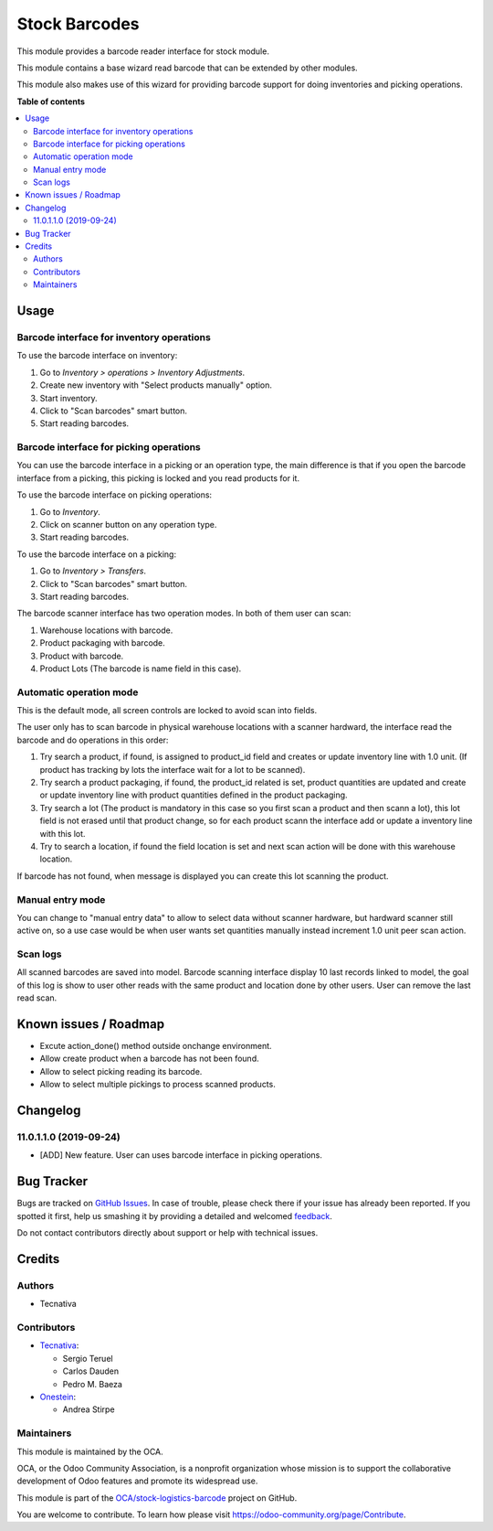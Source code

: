 ==============
Stock Barcodes
==============

.. !!!!!!!!!!!!!!!!!!!!!!!!!!!!!!!!!!!!!!!!!!!!!!!!!!!!
   !! This file is generated by oca-gen-addon-readme !!
   !! changes will be overwritten.                   !!
   !!!!!!!!!!!!!!!!!!!!!!!!!!!!!!!!!!!!!!!!!!!!!!!!!!!!

.. |badge1| image:: https://img.shields.io/badge/maturity-Beta-yellow.png
    :target: https://odoo-community.org/page/development-status
    :alt: Beta
.. |badge2| image:: https://img.shields.io/badge/licence-AGPL--3-blue.png
    :target: http://www.gnu.org/licenses/agpl-3.0-standalone.html
    :alt: License: AGPL-3
.. |badge3| image:: https://img.shields.io/badge/github-OCA%2Fstock--logistics--barcode-lightgray.png?logo=github
    :target: https://github.com/OCA/stock-logistics-barcode/tree/12.0/stock_barcodes
    :alt: OCA/stock-logistics-barcode
.. |badge4| image:: https://img.shields.io/badge/weblate-Translate%20me-F47D42.png
    :target: https://translation.odoo-community.org/projects/stock-logistics-barcode-12-0/stock-logistics-barcode-12-0-stock_barcodes
    :alt: Translate me on Weblate
.. |badge5| image:: https://img.shields.io/badge/runbot-Try%20me-875A7B.png
    :target: https://runbot.odoo-community.org/runbot/150/12.0
    :alt: Try me on Runbot

|badge1| |badge2| |badge3| |badge4| |badge5| 

This module provides a barcode reader interface for stock module.

This module contains a base wizard read barcode that can be extended by
other modules.

This module also makes use of this wizard for providing barcode support for
doing inventories and picking operations.

**Table of contents**

.. contents::
   :local:

Usage
=====

Barcode interface for inventory operations
~~~~~~~~~~~~~~~~~~~~~~~~~~~~~~~~~~~~~~~~~~

To use the barcode interface on inventory:

#. Go to *Inventory > operations > Inventory Adjustments*.
#. Create new inventory with "Select products manually" option.
#. Start inventory.
#. Click to "Scan barcodes" smart button.
#. Start reading barcodes.

Barcode interface for picking operations
~~~~~~~~~~~~~~~~~~~~~~~~~~~~~~~~~~~~~~~~
You can use the barcode interface in a picking or an operation type, the main
difference is that if you open the barcode interface from a picking, this
picking is locked and you read products for it.

To use the barcode interface on picking operations:

#. Go to *Inventory*.
#. Click on scanner button on any operation type.
#. Start reading barcodes.

To use the barcode interface on a picking:

#. Go to *Inventory > Transfers*.
#. Click to "Scan barcodes" smart button.
#. Start reading barcodes.

The barcode scanner interface has two operation modes. In both of them user
can scan:

#. Warehouse locations with barcode.
#. Product packaging with barcode.
#. Product with barcode.
#. Product Lots (The barcode is name field in this case).


Automatic operation mode
~~~~~~~~~~~~~~~~~~~~~~~~

This is the default mode, all screen controls are locked to avoid scan into
fields.

The user only has to scan barcode in physical warehouse locations with a
scanner hardward, the interface read the barcode and do operations in this
order:

#. Try search a product, if found, is assigned to product_id field and creates
   or update inventory line with 1.0 unit. (If product has tracking by lots
   the interface wait for a lot to be scanned).
#. Try search a product packaging, if found, the product_id related is set,
   product quantities are updated and create or update inventory line with
   product quantities defined in the product packaging.
#. Try search a lot (The product is mandatory in this case so you first scan a
   product and then scann a lot), this lot field is not erased until that
   product change, so for each product scann the interface add or update a
   inventory line with this lot.
#. Try to search a location, if found the field location is set and next scan
   action will be done with this warehouse location.

If barcode has not found, when message is displayed you can create this lot
scanning the product.

Manual entry mode
~~~~~~~~~~~~~~~~~

You can change to "manual entry data" to allow to select data without scanner
hardware, but hardward scanner still active on, so a use case would be when
user wants set quantities manually instead increment 1.0 unit peer scan action.

Scan logs
~~~~~~~~~

All scanned barcodes are saved into model.
Barcode scanning interface display 10 last records linked to model, the goal of
this log is show to user other reads with the same product and location done
by other users.
User can remove the last read scan.

Known issues / Roadmap
======================

* Excute action_done() method outside onchange environment.
* Allow create product when a barcode has not been found.
* Allow to select picking reading its barcode.
* Allow to select multiple pickings to process scanned products.

Changelog
=========

11.0.1.1.0 (2019-09-24)
~~~~~~~~~~~~~~~~~~~~~~~

* [ADD] New feature.
  User can uses barcode interface in picking operations.

Bug Tracker
===========

Bugs are tracked on `GitHub Issues <https://github.com/OCA/stock-logistics-barcode/issues>`_.
In case of trouble, please check there if your issue has already been reported.
If you spotted it first, help us smashing it by providing a detailed and welcomed
`feedback <https://github.com/OCA/stock-logistics-barcode/issues/new?body=module:%20stock_barcodes%0Aversion:%2012.0%0A%0A**Steps%20to%20reproduce**%0A-%20...%0A%0A**Current%20behavior**%0A%0A**Expected%20behavior**>`_.

Do not contact contributors directly about support or help with technical issues.

Credits
=======

Authors
~~~~~~~

* Tecnativa

Contributors
~~~~~~~~~~~~


* `Tecnativa <https://www.tecnativa.com>`_:

  * Sergio Teruel
  * Carlos Dauden
  * Pedro M. Baeza

* `Onestein <https://www.onestein.eu>`_:

  * Andrea Stirpe

Maintainers
~~~~~~~~~~~

This module is maintained by the OCA.

.. image:: https://odoo-community.org/logo.png
   :alt: Odoo Community Association
   :target: https://odoo-community.org

OCA, or the Odoo Community Association, is a nonprofit organization whose
mission is to support the collaborative development of Odoo features and
promote its widespread use.

This module is part of the `OCA/stock-logistics-barcode <https://github.com/OCA/stock-logistics-barcode/tree/12.0/stock_barcodes>`_ project on GitHub.

You are welcome to contribute. To learn how please visit https://odoo-community.org/page/Contribute.
